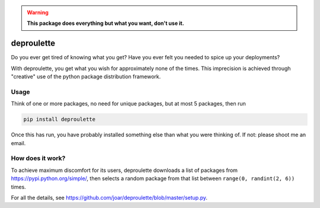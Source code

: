 .. warning:: **This package does everything but what you want, don't use it.**

================================================================================
                                deproulette
================================================================================


Do you ever get tired of knowing what you get? Have you ever felt you needed
to spice up your deployments?

With deproulette, you get what you wish for approximately none of the times.
This imprecision is achieved through "creative" use of the python package
distribution framework.

--------------------------------------------------------------------------------
                                 Usage
--------------------------------------------------------------------------------

Think of one or more packages, no need for unique packages,
but at most 5 packages, then run

.. code-block:: bash

    pip install deproulette

Once this has run, you have probably installed something else than what you
were thinking of. If not: please shoot me an email.

--------------------------------------------------------------------------------
                         How does it work?
--------------------------------------------------------------------------------

To achieve maximum discomfort for its users, deproulette downloads a list of
packages from https://pypi.python.org/simple/, then selects a random package
from that list between ``range(0, randint(2, 6))`` times.

For all the details,
see https://github.com/joar/deproulette/blob/master/setup.py.